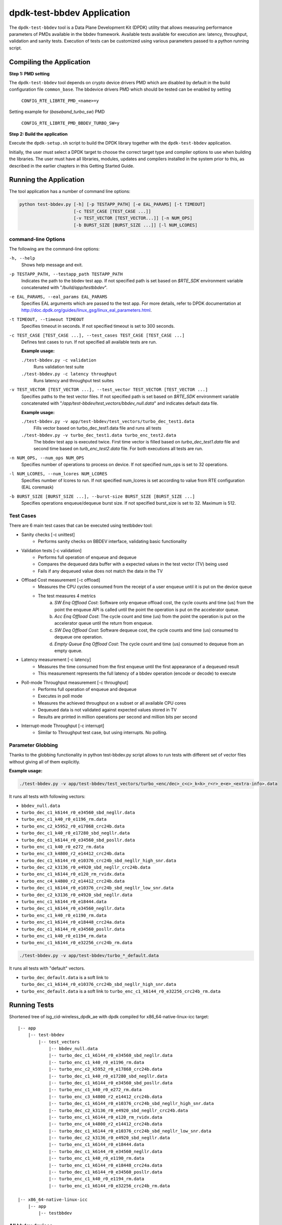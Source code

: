 ..  SPDX-License-Identifier: BSD-3-Clause
    Copyright(c) 2017 Intel Corporation

dpdk-test-bbdev Application
===========================

The ``dpdk-test-bbdev`` tool is a Data Plane Development Kit (DPDK) utility that
allows measuring performance parameters of PMDs available in the bbdev framework.
Available tests available for execution are: latency, throughput, validation and
sanity tests. Execution of tests can be customized using various parameters
passed to a python running script.

Compiling the Application
-------------------------

**Step 1: PMD setting**

The ``dpdk-test-bbdev`` tool depends on crypto device drivers PMD which
are disabled by default in the build configuration file ``common_base``.
The bbdevice drivers PMD which should be tested can be enabled by setting

   ``CONFIG_RTE_LIBRTE_PMD_<name>=y``

Setting example for (*baseband_turbo_sw*) PMD

   ``CONFIG_RTE_LIBRTE_PMD_BBDEV_TURBO_SW=y``

**Step 2: Build the application**

Execute the ``dpdk-setup.sh`` script to build the DPDK library together with the
``dpdk-test-bbdev`` application.

Initially, the user must select a DPDK target to choose the correct target type
and compiler options to use when building the libraries.
The user must have all libraries, modules, updates and compilers installed
in the system prior to this, as described in the earlier chapters in this
Getting Started Guide.

Running the Application
-----------------------

The tool application has a number of command line options:

.. code-block:: console

  python test-bbdev.py [-h] [-p TESTAPP_PATH] [-e EAL_PARAMS] [-t TIMEOUT]
                       [-c TEST_CASE [TEST_CASE ...]]
                       [-v TEST_VECTOR [TEST_VECTOR...]] [-n NUM_OPS]
                       [-b BURST_SIZE [BURST_SIZE ...]] [-l NUM_LCORES]

command-line Options
~~~~~~~~~~~~~~~~~~~~

The following are the command-line options:

``-h, --help``
 Shows help message and exit.

``-p TESTAPP_PATH, --testapp_path TESTAPP_PATH``
 Indicates the path to the bbdev test app. If not specified path is set based
 on *$RTE_SDK* environment variable concatenated with "*/build/app/testbbdev*".

``-e EAL_PARAMS, --eal_params EAL_PARAMS``
 Specifies EAL arguments which are passed to the test app. For more details,
 refer to DPDK documentation at
 http://doc.dpdk.org/guides/linux_gsg/linux_eal_parameters.html.

``-t TIMEOUT, --timeout TIMEOUT``
 Specifies timeout in seconds. If not specified timeout is set to 300 seconds.

``-c TEST_CASE [TEST_CASE ...], --test_cases TEST_CASE [TEST_CASE ...]``
 Defines test cases to run. If not specified all available tests are run.

 **Example usage:**

 ``./test-bbdev.py -c validation``
  Runs validation test suite

 ``./test-bbdev.py -c latency throughput``
  Runs latency and throughput test suites

``-v TEST_VECTOR [TEST_VECTOR ...], --test_vector TEST_VECTOR [TEST_VECTOR ...]``
 Specifies paths to the test vector files. If not specified path is set based
 on *$RTE_SDK* environment variable concatenated with
 "*/app/test-bbdev/test_vectors/bbdev_null.data*" and indicates default
 data file.

 **Example usage:**

 ``./test-bbdev.py -v app/test-bbdev/test_vectors/turbo_dec_test1.data``
  Fills vector based on turbo_dec_test1.data file and runs all tests

 ``./test-bbdev.py -v turbo_dec_test1.data turbo_enc_test2.data``
  The bbdev test app is executed twice. First time vector is filled based on
  *turbo_dec_test1.data* file and second time based on
  *turb_enc_test2.data* file. For both executions all tests are run.

``-n NUM_OPS, --num_ops NUM_OPS``
 Specifies number of operations to process on device. If not specified num_ops
 is set to 32 operations.

``-l NUM_LCORES, --num_lcores NUM_LCORES``
 Specifies number of lcores to run. If not specified num_lcores is set
 according to value from RTE configuration (EAL coremask)

``-b BURST_SIZE [BURST_SIZE ...], --burst-size BURST_SIZE [BURST_SIZE ...]``
 Specifies operations enqueue/dequeue burst size. If not specified burst_size is
 set to 32. Maximum is 512.

Test Cases
~~~~~~~~~~

There are 6 main test cases that can be executed using testbbdev tool:

* Sanity checks [-c unittest]
    - Performs sanity checks on BBDEV interface, validating basic functionality

* Validation tests [-c validation]
    - Performs full operation of enqueue and dequeue
    - Compares the dequeued data buffer with a expected values in the test
      vector (TV) being used
    - Fails if any dequeued value does not match the data in the TV

* Offload Cost measurement [-c offload]
    - Measures the CPU cycles consumed from the receipt of a user enqueue
      until it is put on the device queue
    - The test measures 4 metrics
        (a) *SW Enq Offload Cost*: Software only enqueue offload cost, the cycle
            counts and time (us) from the point the enqueue API is called until
            the point the operation is put on the accelerator queue.
        (b) *Acc Enq Offload Cost*: The cycle count and time (us) from the
            point the operation is put on the accelerator queue until the return
            from enqueue.
        (c) *SW Deq Offload Cost*: Software dequeue cost, the cycle counts and
            time (us) consumed to dequeue one operation.
        (d) *Empty Queue Enq Offload Cost*: The cycle count and time (us)
            consumed to dequeue from an empty queue.

* Latency measurement [-c latency]
    - Measures the time consumed from the first enqueue until the first
      appearance of a dequeued result
    - This measurement represents the full latency of a bbdev operation
      (encode or decode) to execute

* Poll-mode Throughput measurement [-c throughput]
    - Performs full operation of enqueue and dequeue
    - Executes in poll mode
    - Measures the achieved throughput on a subset or all available CPU cores
    - Dequeued data is not validated against expected values stored in TV
    - Results are printed in million operations per second and million bits
      per second

* Interrupt-mode Throughput [-c interrupt]
    - Similar to Throughput test case, but using interrupts. No polling.


Parameter Globbing
~~~~~~~~~~~~~~~~~~

Thanks to the globbing functionality in python test-bbdev.py script allows to
run tests with different set of vector files without giving all of them explicitly.

**Example usage:**

.. code-block:: console

  ./test-bbdev.py -v app/test-bbdev/test_vectors/turbo_<enc/dec>_c<c>_k<k>_r<r>_e<e>_<extra-info>.data

It runs all tests with following vectors:

- ``bbdev_null.data``

- ``turbo_dec_c1_k6144_r0_e34560_sbd_negllr.data``

- ``turbo_enc_c1_k40_r0_e1196_rm.data``

- ``turbo_enc_c2_k5952_r0_e17868_crc24b.data``

- ``turbo_dec_c1_k40_r0_e17280_sbd_negllr.data``

- ``turbo_dec_c1_k6144_r0_e34560_sbd_posllr.data``

- ``turbo_enc_c1_k40_r0_e272_rm.data``

- ``turbo_enc_c3_k4800_r2_e14412_crc24b.data``

- ``turbo_dec_c1_k6144_r0_e10376_crc24b_sbd_negllr_high_snr.data``

- ``turbo_dec_c2_k3136_r0_e4920_sbd_negllr_crc24b.data``

- ``turbo_enc_c1_k6144_r0_e120_rm_rvidx.data``

- ``turbo_enc_c4_k4800_r2_e14412_crc24b.data``

- ``turbo_dec_c1_k6144_r0_e10376_crc24b_sbd_negllr_low_snr.data``

- ``turbo_dec_c2_k3136_r0_e4920_sbd_negllr.data``

- ``turbo_enc_c1_k6144_r0_e18444.data``

- ``turbo_dec_c1_k6144_r0_e34560_negllr.data``

- ``turbo_enc_c1_k40_r0_e1190_rm.data``

- ``turbo_enc_c1_k6144_r0_e18448_crc24a.data``

- ``turbo_dec_c1_k6144_r0_e34560_posllr.data``

- ``turbo_enc_c1_k40_r0_e1194_rm.data``

- ``turbo_enc_c1_k6144_r0_e32256_crc24b_rm.data``

.. code-block:: console

  ./test-bbdev.py -v app/test-bbdev/turbo_*_default.data

It runs all tests with "default" vectors.

* ``turbo_dec_default.data`` is a soft link to
  ``turbo_dec_c1_k6144_r0_e10376_crc24b_sbd_negllr_high_snr.data``

* ``turbo_enc_default.data`` is a soft link to
  ``turbo_enc_c1_k6144_r0_e32256_crc24b_rm.data``


Running Tests
-------------

Shortened tree of isg_cid-wireless_dpdk_ae with dpdk compiled for
x86_64-native-linux-icc target:

::

 |-- app
     |-- test-bbdev
         |-- test_vectors
             |-- bbdev_null.data
             |-- turbo_dec_c1_k6144_r0_e34560_sbd_negllr.data
             |-- turbo_enc_c1_k40_r0_e1196_rm.data
             |-- turbo_enc_c2_k5952_r0_e17868_crc24b.data
             |-- turbo_dec_c1_k40_r0_e17280_sbd_negllr.data
             |-- turbo_dec_c1_k6144_r0_e34560_sbd_posllr.data
             |-- turbo_enc_c1_k40_r0_e272_rm.data
             |-- turbo_enc_c3_k4800_r2_e14412_crc24b.data
             |-- turbo_dec_c1_k6144_r0_e10376_crc24b_sbd_negllr_high_snr.data
             |-- turbo_dec_c2_k3136_r0_e4920_sbd_negllr_crc24b.data
             |-- turbo_enc_c1_k6144_r0_e120_rm_rvidx.data
             |-- turbo_enc_c4_k4800_r2_e14412_crc24b.data
             |-- turbo_dec_c1_k6144_r0_e10376_crc24b_sbd_negllr_low_snr.data
             |-- turbo_dec_c2_k3136_r0_e4920_sbd_negllr.data
             |-- turbo_enc_c1_k6144_r0_e18444.data
             |-- turbo_dec_c1_k6144_r0_e34560_negllr.data
             |-- turbo_enc_c1_k40_r0_e1190_rm.data
             |-- turbo_enc_c1_k6144_r0_e18448_crc24a.data
             |-- turbo_dec_c1_k6144_r0_e34560_posllr.data
             |-- turbo_enc_c1_k40_r0_e1194_rm.data
             |-- turbo_enc_c1_k6144_r0_e32256_crc24b_rm.data

 |-- x86_64-native-linux-icc
     |-- app
         |-- testbbdev

All bbdev devices
~~~~~~~~~~~~~~~~~

.. code-block:: console

  ./test-bbdev.py -p ../../x86_64-native-linux-icc/app/testbbdev
  -v turbo_dec_default.data

It runs all available tests using the test vector filled based on
*turbo_dec_default.data* file.
By default number of operations to process on device is set to 32, timeout is
set to 300s and operations enqueue/dequeue burst size is set to 32.
Moreover a bbdev (*baseband_null*) device will be created.

baseband turbo_sw device
~~~~~~~~~~~~~~~~~~~~~~~~

.. code-block:: console

  ./test-bbdev.py -p ../../x86_64-native-linux-icc/app/testbbdev
  -e="--vdev=baseband_turbo_sw" -t 120 -c validation
  -v ./test_vectors/turbo_* -n 64 -b 8 32

It runs **validation** test for each vector file that matches the given pattern.
Number of operations to process on device is set to 64 and operations timeout is
set to 120s and enqueue/dequeue burst size is set to 8 and to 32.
Moreover a bbdev (*baseband_turbo_sw*) device will be created.


bbdev null device
~~~~~~~~~~~~~~~~~

Executing bbdev null device with *bbdev_null.data* helps in measuring the
overhead introduced by the bbdev framework.

.. code-block:: console

  ./test-bbdev.py -e="--vdev=baseband_null0"
  -v ./test_vectors/bbdev_null.data

**Note:**

baseband_null device does not have to be defined explicitly as it is created by default.



Test Vector files
-----------------

Test Vector files contain the data which is used to set turbo decoder/encoder
parameters and buffers for validation purpose. New test vector files should be
stored in ``app/test-bbdev/test_vectors/`` directory. Detailed description of
the syntax of the test vector files is in the following section.


Basic principles for test vector files
~~~~~~~~~~~~~~~~~~~~~~~~~~~~~~~~~~~~~~
Line started with ``#`` is treated as a comment and is ignored.

If variable is a chain of values, values should be separated by a comma. If
assignment is split into several lines, each line (except the last one) has to
be ended with a comma.
There is no comma after last value in last line. Correct assignment should
look like the following:

.. parsed-literal::

 variable =
 value, value, value, value,
 value, value

In case where variable is a single value correct assignment looks like the
following:

.. parsed-literal::

 variable =
 value

Length of chain variable is calculated by parser. Can not be defined
explicitly.

Variable op_type has to be defined as a first variable in file. It specifies
what type of operations will be executed. For decoder op_type has to be set to
``RTE_BBDEV_OP_TURBO_DEC`` and for encoder to ``RTE_BBDEV_OP_TURBO_ENC``.

Full details of the meaning and valid values for the below fields are
documented in *rte_bbdev_op.h*


Turbo decoder test vectors template
~~~~~~~~~~~~~~~~~~~~~~~~~~~~~~~~~~~

For turbo decoder it has to be always set to ``RTE_BBDEV_OP_TURBO_DEC``

.. parsed-literal::

    op_type =
    RTE_BBDEV_OP_TURBO_DEC

Chain of uint32_t values. Note that it is possible to define more than one
input/output entries which will result in chaining two or more data structures
for *segmented Transport Blocks*

.. parsed-literal::

    input0 =
    0x00000000, 0x7f817f00, 0x7f7f8100, 0x817f8100, 0x81008100, 0x7f818100, 0x81817f00, 0x7f818100,
    0x81007f00, 0x7f818100, 0x817f8100, 0x81817f00, 0x81008100, 0x817f7f00, 0x7f7f8100, 0x81817f00

Chain of uint32_t values

.. parsed-literal::

    input1 =
    0x7f7f0000, 0x00000000, 0x00000000, 0x00000000, 0x00000000, 0x00000000, 0x00000000, 0x00000000,
    0x00000000, 0x00000000, 0x00000000, 0x00000000, 0x00000000, 0x00000000, 0x00000000, 0x00000000

Chain of uint32_t values

.. parsed-literal::

    input2 =
    0x00000000, 0x00000000, 0x00000000, 0x00000000, 0x00000000, 0x00000000, 0x00000000, 0x00000000,
    0x00000000, 0x00000000, 0x00000000, 0x00000000, 0x00000000, 0x00000000, 0x00000000, 0x00000000

Chain of uint32_t values

.. parsed-literal::

    hard_output0 =
    0xa7d6732e

Chain of uint32_t values

.. parsed-literal::

    hard_output1 =
    0xa61

Chain of uint32_t values

.. parsed-literal::

    soft_output0 =
    0x817f817f, 0x7f817f7f, 0x81818181, 0x817f7f81, 0x7f818181, 0x8181817f, 0x817f817f, 0x8181817f

Chain of uint32_t values

.. parsed-literal::

    soft_output1 =
    0x817f7f81, 0x7f7f7f81, 0x7f7f8181

uint32_t value

.. parsed-literal::

    e =
    44

uint16_t value

.. parsed-literal::

    k =
    40

uint8_t value

.. parsed-literal::

    rv_index =
    0

uint8_t value

.. parsed-literal::

    iter_max =
    8

uint8_t value

.. parsed-literal::

    iter_min =
    4

uint8_t value

.. parsed-literal::

    expected_iter_count =
    8

uint8_t value

.. parsed-literal::

    ext_scale =
    15

uint8_t value

.. parsed-literal::

    num_maps =
    0

Chain of flags for turbo decoder operation. Following flags can be used:

- ``RTE_BBDEV_TURBO_SUBBLOCK_DEINTERLEAVE``

- ``RTE_BBDEV_TURBO_CRC_TYPE_24B``

- ``RTE_BBDEV_TURBO_EQUALIZER``

- ``RTE_BBDEV_TURBO_SOFT_OUT_SATURATE``

- ``RTE_BBDEV_TURBO_HALF_ITERATION_EVEN``

- ``RTE_BBDEV_TURBO_CONTINUE_CRC_MATCH``

- ``RTE_BBDEV_TURBO_SOFT_OUTPUT``

- ``RTE_BBDEV_TURBO_EARLY_TERMINATION``

- ``RTE_BBDEV_TURBO_DEC_INTERRUPTS``

- ``RTE_BBDEV_TURBO_POS_LLR_1_BIT_IN``

- ``RTE_BBDEV_TURBO_NEG_LLR_1_BIT_IN``

- ``RTE_BBDEV_TURBO_POS_LLR_1_BIT_SOFT_OUT``

- ``RTE_BBDEV_TURBO_NEG_LLR_1_BIT_SOFT_OUT``

- ``RTE_BBDEV_TURBO_MAP_DEC``

Example:

    .. parsed-literal::

        op_flags =
        RTE_BBDEV_TURBO_SUBBLOCK_DEINTERLEAVE, RTE_BBDEV_TURBO_EQUALIZER,
        RTE_BBDEV_TURBO_SOFT_OUTPUT

Chain of operation statuses that are expected after operation is performed.
Following statuses can be used:

- ``DMA``

- ``FCW``

- ``CRC``

- ``OK``

``OK`` means no errors are expected. Cannot be used with other values.

.. parsed-literal::

    expected_status =
    FCW, CRC


Turbo encoder test vectors template
~~~~~~~~~~~~~~~~~~~~~~~~~~~~~~~~~~~

For turbo encoder it has to be always set to ``RTE_BBDEV_OP_TURBO_ENC``

.. parsed-literal::

    op_type =
    RTE_BBDEV_OP_TURBO_ENC

Chain of uint32_t values

.. parsed-literal::

    input0 =
    0x11d2bcac, 0x4d

Chain of uint32_t values

.. parsed-literal::

    output0 =
    0xd2399179, 0x640eb999, 0x2cbaf577, 0xaf224ae2, 0x9d139927, 0xe6909b29,
    0xa25b7f47, 0x2aa224ce, 0x79f2

uint32_t value

.. parsed-literal::

    e =
    272

uint16_t value

.. parsed-literal::

    k =
    40

uint16_t value

.. parsed-literal::

    ncb =
    192

uint8_t value

.. parsed-literal::

    rv_index =
    0

Chain of flags for turbo encoder operation. Following flags can be used:

- ``RTE_BBDEV_TURBO_RV_INDEX_BYPASS``

- ``RTE_BBDEV_TURBO_RATE_MATCH``

- ``RTE_BBDEV_TURBO_CRC_24B_ATTACH``

- ``RTE_BBDEV_TURBO_CRC_24A_ATTACH``

- ``RTE_BBDEV_TURBO_ENC_SCATTER_GATHER``

``RTE_BBDEV_TURBO_ENC_SCATTER_GATHER`` is used to indicate the parser to
force the input data to be memory split and formed as a segmented mbuf.


.. parsed-literal::

    op_flags =
    RTE_BBDEV_TURBO_RATE_MATCH

Chain of operation statuses that are expected after operation is performed.
Following statuses can be used:

- ``DMA``

- ``FCW``

- ``OK``

``OK`` means no errors are expected. Cannot be used with other values.

.. parsed-literal::

    expected_status =
    OK
